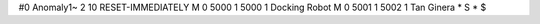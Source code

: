 #0
Anomaly1~
2 10 RESET-IMMEDIATELY
M 0 5000 1 5000 1              Docking Robot
M 0 5001 1 5002 1              Tan Ginera
*
S
*
$
